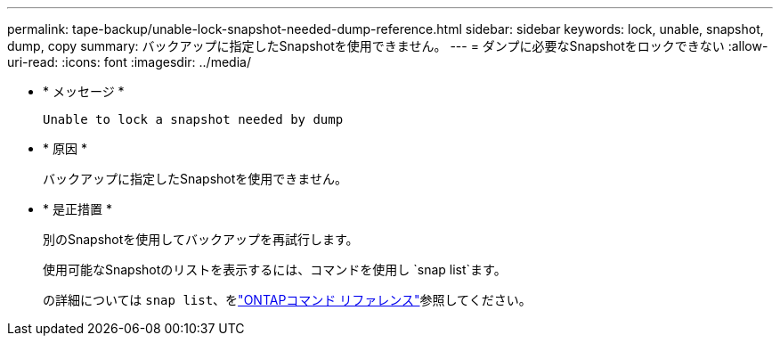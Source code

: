 ---
permalink: tape-backup/unable-lock-snapshot-needed-dump-reference.html 
sidebar: sidebar 
keywords: lock, unable, snapshot, dump, copy 
summary: バックアップに指定したSnapshotを使用できません。 
---
= ダンプに必要なSnapshotをロックできない
:allow-uri-read: 
:icons: font
:imagesdir: ../media/


[role="lead"]
* * メッセージ *
+
`Unable to lock a snapshot needed by dump`

* * 原因 *
+
バックアップに指定したSnapshotを使用できません。

* * 是正措置 *
+
別のSnapshotを使用してバックアップを再試行します。

+
使用可能なSnapshotのリストを表示するには、コマンドを使用し `snap list`ます。

+
の詳細については `snap list`、をlink:https://docs.netapp.com/us-en/ontap-cli/search.html?q=snap+list["ONTAPコマンド リファレンス"^]参照してください。


